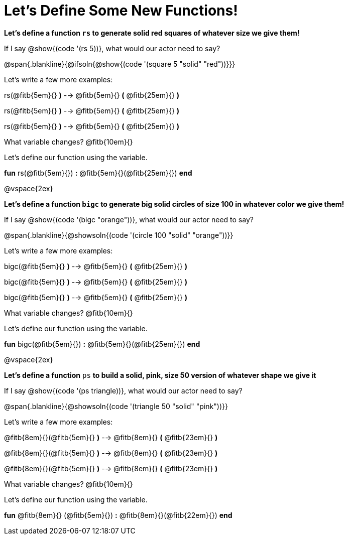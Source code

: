 = Let's Define Some New Functions!

*Let's define a function `rs` to generate solid red squares of whatever size we give them!*


If I say @show{(code '(rs 5))}, what would our actor need to say?

@span{.blankline}{@ifsoln{@show{(code '(square 5 "solid" "red"))}}}

Let's write a few more examples:

rs(@fitb{5em}{} *)* --> @fitb{5em}{} *(* @fitb{25em}{} *)*

rs(@fitb{5em}{} *)* --> @fitb{5em}{} *(* @fitb{25em}{} *)*

rs(@fitb{5em}{} *)* --> @fitb{5em}{} *(* @fitb{25em}{} *)*

What variable changes? @fitb{10em}{}

Let's define our function using the variable.

*fun* rs(@fitb{5em}{}) *:* @fitb{5em}{}(@fitb{25em}{}) *end*

@vspace{2ex}

*Let's define a function `bigc` to generate big solid circles of size 100 in whatever color we give them!*

If I say @show{(code '(bigc "orange"))}, what would our actor need to say?

@span{.blankline}{@showsoln{(code '(circle 100 "solid" "orange"))}}

Let's write a few more examples:

bigc(@fitb{5em}{} *)* --> @fitb{5em}{} *(* @fitb{25em}{} *)*

bigc(@fitb{5em}{} *)* --> @fitb{5em}{} *(* @fitb{25em}{} *)*

bigc(@fitb{5em}{} *)* -->  @fitb{5em}{} *(* @fitb{25em}{} *)*

What variable changes? @fitb{10em}{}

Let's define our function using the variable.

*fun* bigc(@fitb{5em}{}) *:* @fitb{5em}{}(@fitb{25em}{}) *end*

@vspace{2ex}

*Let's define a function* `ps` *to build a solid, pink, size 50 version of whatever shape we give it*

If I say @show{(code '(ps triangle))}, what would our actor need to say?

@span{.blankline}{@showsoln{(code '(triangle 50 "solid" "pink"))}}

Let's write a few more examples:

@fitb{8em}{}(@fitb{5em}{} *)* --> @fitb{8em}{} *(* @fitb{23em}{} *)*

@fitb{8em}{}(@fitb{5em}{} *)* --> @fitb{8em}{} *(* @fitb{23em}{} *)*

@fitb{8em}{}(@fitb{5em}{} *)* --> @fitb{8em}{} *(* @fitb{23em}{} *)*

What variable changes? @fitb{10em}{}

Let's define our function using the variable.

*fun* @fitb{8em}{} (@fitb{5em}{}) *:* @fitb{8em}{}(@fitb{22em}{}) *end*
